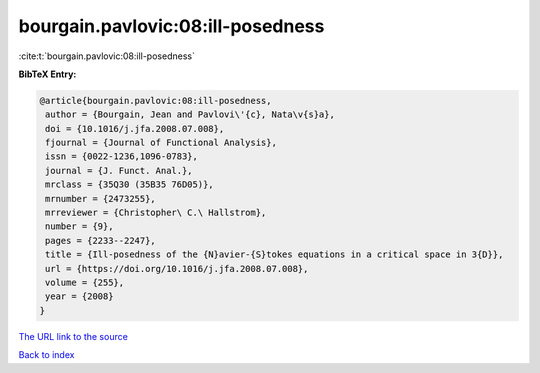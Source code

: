 bourgain.pavlovic:08:ill-posedness
==================================

:cite:t:`bourgain.pavlovic:08:ill-posedness`

**BibTeX Entry:**

.. code-block:: bibtex

   @article{bourgain.pavlovic:08:ill-posedness,
    author = {Bourgain, Jean and Pavlovi\'{c}, Nata\v{s}a},
    doi = {10.1016/j.jfa.2008.07.008},
    fjournal = {Journal of Functional Analysis},
    issn = {0022-1236,1096-0783},
    journal = {J. Funct. Anal.},
    mrclass = {35Q30 (35B35 76D05)},
    mrnumber = {2473255},
    mrreviewer = {Christopher\ C.\ Hallstrom},
    number = {9},
    pages = {2233--2247},
    title = {Ill-posedness of the {N}avier-{S}tokes equations in a critical space in 3{D}},
    url = {https://doi.org/10.1016/j.jfa.2008.07.008},
    volume = {255},
    year = {2008}
   }
`The URL link to the source <ttps://doi.org/10.1016/j.jfa.2008.07.008}>`_


`Back to index <../By-Cite-Keys.html>`_
